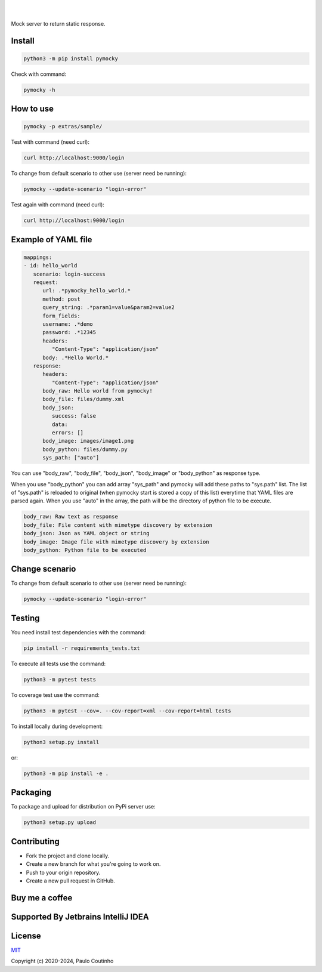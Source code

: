 .. image:: https://github.com/pymocky/pymocky/raw/master/extras/images/logo.png
   :target: https://github.com/pymocky/pymocky
   :alt: PyMocky
   :height: 100

|

.. image:: https://github.com/pymocky/pymocky/workflows/Python%20package/badge.svg
   :target: https://github.com/pymocky/pymocky/workflows/Python%20package/badge.svg
   :alt: Python package



.. image:: https://codecov.io/gh/pymocky/pymocky/branch/master/graph/badge.svg?token=XCJ4YCAC5D
   :target: https://codecov.io/gh/pymocky/pymocky
   :alt: codecov

|

Mock server to return static response.


Install
-------

.. code-block::

   python3 -m pip install pymocky


Check with command:

.. code-block::

   pymocky -h


How to use
----------

.. code-block::

   pymocky -p extras/sample/


Test with command (need curl):

.. code-block::

   curl http://localhost:9000/login


To change from default scenario to other use (server need be running):

.. code-block::

   pymocky --update-scenario "login-error"


Test again with command (need curl):

.. code-block::

   curl http://localhost:9000/login


Example of YAML file
--------------------

.. code-block::

   mappings:
   - id: hello_world
      scenario: login-success
      request:
         url: .*pymocky_hello_world.*
         method: post
         query_string: .*param1=value&param2=value2
         form_fields:
         username: .*demo
         password: .*12345
         headers:
            "Content-Type": "application/json"
         body: .*Hello World.*
      response:
         headers:
            "Content-Type": "application/json"
         body_raw: Hello world from pymocky!
         body_file: files/dummy.xml
         body_json:
            success: false
            data:
            errors: []
         body_image: images/image1.png
         body_python: files/dummy.py
         sys_path: ["auto"]


You can use "body_raw", "body_file", "body_json", "body_image" or "body_python" as response type.

When you use "body_python" you can add array "sys_path" and pymocky will add these paths to "sys.path" list. The list of "sys.path" is reloaded to original (when pymocky start is stored a copy of this list) everytime that YAML files are parsed again. When you use "auto" in the array, the path will be the directory of python file to be execute.

.. code-block::

   body_raw: Raw text as response
   body_file: File content with mimetype discovery by extension
   body_json: Json as YAML object or string
   body_image: Image file with mimetype discovery by extension
   body_python: Python file to be executed


Change scenario
---------------

To change from default scenario to other use (server need be running):

.. code-block::

   pymocky --update-scenario "login-error"


Testing
-------

You need install test dependencies with the command:

.. code-block::

   pip install -r requirements_tests.txt


To execute all tests use the command:

.. code-block::

   python3 -m pytest tests


To coverage test use the command:

.. code-block::

   python3 -m pytest --cov=. --cov-report=xml --cov-report=html tests


To install locally during development:

.. code-block::

   python3 setup.py install

or:

.. code-block::

   python3 -m pip install -e .


Packaging
---------

To package and upload for distribution on PyPi server use:

.. code-block::

   python3 setup.py upload


Contributing
------------

* Fork the project and clone locally.
* Create a new branch for what you're going to work on.
* Push to your origin repository.
* Create a new pull request in GitHub.


Buy me a coffee
---------------

.. image:: https://az743702.vo.msecnd.net/cdn/kofi1.png?v=2
   :target: https://ko-fi.com/paulocoutinho
   :alt: Buy Me a Coffee at ko-fi.com
   :height: 40


Supported By Jetbrains IntelliJ IDEA
------------------------------------

.. image:: https://github.com/pymocky/pymocky/raw/master/extras/images/jetbrains-logo.png
   :target: https://www.jetbrains.com/
   :alt: Supported By Jetbrains IntelliJ IDEA


License
-------

`MIT <http://opensource.org/licenses/MIT>`_

Copyright (c) 2020-2024, Paulo Coutinho

